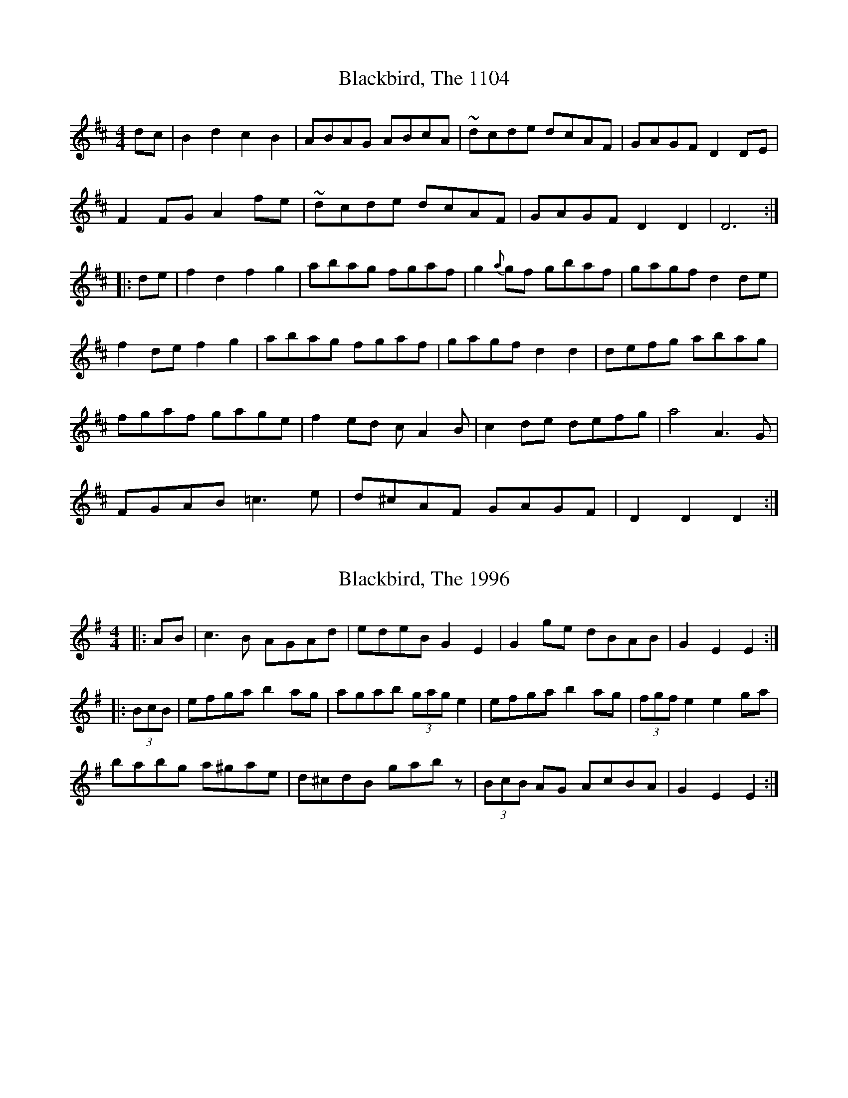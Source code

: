 X:1104
T:Blackbird, The 1104
N:tune id: 1104; setting id: 1104
Z:fidicen
S:thesession.org
R:hornpipe
M:4/4
K:Dmajor
dc|B2d2 c2B2|ABAG ABcA|~dcde dcAF|GAGF D2DE|
F2FG A2fe|~dcde dcAF|GAGF D2D2|D6:|
|:de|f2d2 f2g2|abag fgaf|g2{a}gf gbaf|gagf d2de|
f2de f2g2|abag fgaf|gagf d2d2|defg abag|
fgaf gage|f2ed cA2B|c2de defg|a4 A3G|
FGAB =c3e|d^cAF GAGF|D2D2 D2:|


X:1996
T:Blackbird, The 1996
N:tune id: 1996; setting id: 1996
Z:gian marco
S:thesession.org
R:hornpipe
M:4/4
K:Adorian
|:AB|c3B AGAd|edeB G2 E2|G2ge dBAB|G2E2 E2:|
|:(3BcB|efga b2ag|agab (3gag e2|efga b2ag|(3fgf e2 e2ga|
babg a^gae|d^cdB gabz|(3BcB AG AcBA|G2E2 E2:|


X:4101
T:Blackbird, The 4101
N:tune id: 4101; setting id: 4101
Z:slainte
S:thesession.org
R:hornpipe
M:4/4
K:Dmajor
|:AG|FEFA GFD2|defd dcAF|G2GF GFDE|FGAF GBAG|
F2FA GFD2|defd dcAG|Ad (3cBA GBAG|F2D2 D2:|
|:fg|agfa gfeg|fdec dcA2|agfa gfde|(3fed gf e2fg|
(3agf ge f2fe|d2de fdec|dcAF GBAG|F2D2 D2:|


X:4508
T:Blackbird, The 4508
N:tune id: 4508; setting id: 4508
Z:slainte
S:thesession.org
R:hornpipe
M:4/4
K:Dmixolydian
|:dc|B2BG A2(3AB^c|dcAF G2FG|AFDE FAGF|DEFG Aedc|
B2BG A2(3AB^c|dcAF G2FG|AFDE FAGF|D2D^C D2:|
|:FG|Add^c d2(3efg|fded cAGB|Add^c dfag|f2d2 d2(3gfe|
dcAF G2(3AB^c|d2AG F2DE|FGAF GBAG|F2D2 D2:|


X:14355
T:Blackbird, The 14355
N:tune id: 1104; setting id: 14355
Z:ceolachan
S:thesession.org
R:hornpipe
M:4/4
K:Dmixolydian
|:(3cBA|(3BcB d2 (3cdc (3BAG|(3AAG (3BAG A>B (3cBA|d>^cd>e d2 (3=cAF|G2 (3AGF (3DDD D>E|
(3FED (3EFG A2 (3gfe|d>^cd>e f>d (3AGF|[M:2/4] G>AG>F|[M:4/4] D2 D2 D2-:|
|:D>g|f>ed>e f>d (3efg|a2 (3bag f>g (3agf|(3ggf g>f g>ba>f|g>ag>f d2- d>g|
f2 (3def f2 (3efg|a>ba>g f>ga>f|g>ag>f d2 d2|d2 (3efg a>ba>g|
f>ga>f g>ag>e|f2- f>e d>cA>B|c>B (3c^cd e>f (3gfe|a4 A2 A>G|
F>GA>B c>B (3cde|d>cA>F G>AG>F|D2 D2 D2-:|


X:14356
T:Blackbird, The 14356
N:tune id: 1104; setting id: 14356
Z:ceolachan
S:thesession.org
R:hornpipe
M:4/4
K:Dmixolydian
|:cA|B2 d2 c2 B2|A2 AG ABcA|d^cde d=cAF|G2 AF D2 DE|
FDFG A2 fe|d^cde fdAF|[M:2/4] GAGF|[M:4/4] D2 D2 D2-:|
|:Dg|fede fdfg|a2 ag fgaf|g2 gf gbaf|gagf d3 g|
f2 de fefg|abag fgaf|gagf d2 d2|defg abag|
fgaf gage|f3 e dcAB|cBcd efge|a4 A2 AG|
FGAB cBce|dcAF GAGF|D2 D2 D2-:|


X:14357
T:Blackbird, The 14357
N:tune id: 1104; setting id: 14357
Z:swisspiper
S:thesession.org
R:hornpipe
M:4/4
K:Dmixolydian
|:dc|B2~B2 cABG|AF~F2 ABcA|d.fe^c d=cAF|GAGF DEDE|
FEFG A2 (3.g.fe|d.fe^c d=cAF|GBAF ~D2D2|D2:|
|:de|fede fd (3efg|~a3g fgaf|g2{a}gf gbaf|gagf d^cde|
fede fd (3efg|~a3g fgaf|gagf d2d^c|defg ~a3g|
fgaf g2ge|fde^c d=cAB|cBcd efge|a2~a2 ~A3G|
FADA c2e^c|dcAF GBAF|D2D2 D2:|


X:15415
T:Blackbird, The 15415
N:tune id: 1996; setting id: 15415
Z:gian marco
S:thesession.org
R:hornpipe
M:4/4
K:Adorian
AB|cBcB AGAe|edec G2 (3DEF|G2ge dBAB|G2E2 E2:|
|:zB|efga b2ag|agab g2ed|efga b2ag|f2e2 efga|
b2bg a2ae|d^cdB gab2|B2AG AcBA|G2E2 E2:|


X:17110
T:Blackbird, The 17110
N:tune id: 4508; setting id: 17110
Z:slainte
S:thesession.org
R:hornpipe
M:4/4
K:Dmajor
|:GA|~B3d A2Bc|d2AG F2D2|FGAF GBAG|F2D2 D2:|
FG|Addc d2 (3efg|fded cAGB|Addc dfag|f2d2 d2 (3gfe|
dcAF G2(3ABc|d2AG F2D2|FGAF GBAG|F2D2 D2:|


X:17111
T:Blackbird, The 17111
N:tune id: 4508; setting id: 17111
Z:Will Harmon
S:thesession.org
R:hornpipe
M:4/4
K:Dmajor
B3d A2 A/B/c|d2 AG (3FGF D2|FGAF GBAG|(3FGF D2 DFGA|
~B3d A2 Bc|d2 AG (3FGF D2|FGAF GBAG|(3FGF D2 DEFG||
Addc dfeg|fded cAGB|Addc deag|(3fgf d2 d2 fe|
dcAF G2 A/B/c|d2 AG (3FGF D2|FGAF GBAG|1 (3FGF D2 DEFG:|2 (3FGF D2 DFGA||


X:17112
T:Blackbird, The 17112
N:tune id: 4508; setting id: 17112
Z:Dr. Dow
S:thesession.org
R:hornpipe
M:4/4
K:Dmixolydian
GA|B2cB A2Bc|d2AG F2DE|FGAF GcAG|F2D2 D2:|
|:(3EFG|Add^c d2eg|fded cAGc|Add^c dfag|f2d2 d2fe|
dcAF G2Ad|~d2AG F2DE|FGAF GcAG|F2D2 D2:|


X:24050
T:Blackbird, The 24050
N:tune id: 1996; setting id: 24050
Z:JACKB
S:thesession.org
R:hornpipe
M:4/4
K:Adorian
|:AB|c3B AGAd|edeB G2 EF|G2ge dBAB|G2E2 E2 AB|
c3B AGAd|edeB G2 EF|G2ge dBAB|G2E2 E2:|
|:B2|efga b2ag|agab g2 e2|efga b2ag|f2 e2 efga|
babg a^gae|d^cde gabz|B2 AG AcBA|G2E2 E2:|


X:26494
T:Blackbird, The 26494
N:tune id: 1104; setting id: 26494
Z:cac
S:thesession.org
R:hornpipe
M:4/4
K:Dmixolydian
dc|:BGBd cA{A}BG|(3ABA GB ABcA|d2de dcAF|GB{B}AF D2DE|
{G}FEFG Adfe|d2de dcAF|1 [M:3/2] GB{B}AF D2 D2 D2dc:|2 [M:3/2] GB{B}AF D2 D2 D2de||
|:[M:C||{g}fede {fg}f2g2|a2ag fg{b}af|g2{ga}gf gbaf|ga{a}gf d2de|
{g}fede {fg}f2g2|a2ag fg{b}af|[M:3/2] ga{a}gf d2dc defg|
[M:C||a2ag fg{b}af|ga{ga}ge (3fgf ef|dcAG ABcd|ef{a}ge {ab}a2a2|
AB{B}AG FGAB|c2ce dcAF|1 [M:3/2] GB{B}AF D2D2 D2de:|2 [M:3/2] GB{B}AF D2D2 D2||


X:27198
T:Blackbird, The 27198
N:tune id: 14736; setting id: 27198
Z:sebastian the m3g4p0p
S:thesession.org
R:hornpipe
M:4/4
K:Dmajor
fe|d>cA>F G>FD2|(3EFG A>B =c>Bc>A|d2A>F G>BA>G|EFD2 D2 (3ABc|
d>cA>F G>FD2|(3EFG A>B =c3A|d2A>F G>BA>G|EFD2 D2:|
za|d2 (3efg a>gf>a|g>fg>a g>fd>A|d2f>g a>ba>g|(3fgf d2 d2 (3efg|
a>gf>a g2f>e|d>cd>e f>de>d|d>cA>F G>BA>G|F2D2 D2:|
zA|D>EF>G A>B (3=c_BA|d>Ad>e d>cA>F|D2 (3EFG A>dA>G|(3FGF D2 D2A>F|
D2 (3EFG A>B=c>A|d>cd>e f>de>d|d>cA>F G>BA>G|F2D2 D2:|


X:28174
T:Blackbird, The 28174
N:tune id: 4508; setting id: 28174
Z:liltmuse
S:thesession.org
R:hornpipe
M:4/4
K:Dmajor
|:B3 d A2 A/B/c|dcAG F3 E|D/E/F AF GBAG|1 FDDE DFGA:|2 FDDE DEFG||
|:Addc d2 ed|efed c3 B|Addc d2 ed|efec defe|
dcAd B3 c|dcAG F3 E|D/E/F AF GBAG|1 FDDE DEFG:|2 FDDE DFGA||


X:28821
T:Blackbird, The 28821
N:tune id: 4101; setting id: 28821
Z:janglecrow
S:thesession.org
R:hornpipe
M:4/4
K:Dmixolydian
AG|F2FA GFD2|de (3fed d^cAF|G2GF GFDE|FdcA G2AG|
F2FA GFD2|de (3fed d^cAG|AdcA GcAG|F2D2 D2:|
|:fg|agfa gfeg|fd e^c d=cA2|agfa gfde|fdgf e2 fg|
a2ge f3e|d^cde fdAG|AdcA GcAG|F2D2 D2:|


X:31201
T:Blackbird, The 31201
N:tune id: 4101; setting id: 31201
Z:Graham Currie
S:thesession.org
R:hornpipe
M:4/4
K:Dmajor
AG|FEFA GFDA|de fe d=cAF|G2GF GFDE|FGAF GBAG|
FEFA GFDA|de fe d=cAF|Ad=cA GBAG|F2D2 D2:|
|:fg|agfa gfec|dc de fdA2|agfa gfee|fagf e2 fg|
afge fdec|dcde fdA2|Ad=cA GBAG|F2D2 D2:|


X:32399
T:Blackbird, The 32399
N:tune id: 4101; setting id: 32399
Z:Andy Davey
S:thesession.org
R:hornpipe
M:4/4
K:Dmajor
AG|:F2 FA GFD2|de (3fed dc AF|G2 GA GF DE|FG (3AGF GB AG|
F2 FA GFD2|de (3fed dc AG|Ad =cA Gc AG|1 F2 D2 D2 AG:|2 F2 D2 D2 A2||
|:ag fd gf ec|dc de fd A2|ag fd gf eg|(3fed gf e2 fg|
(3agf ge f2 fd|Ad de fd AG|Ad =cA Gc AG|1 F2 D2 D2 A2:|2 F2 D2 D4||


X:34225
T:Blackbird, The 34225
N:tune id: 1104; setting id: 34225
Z:Eubonian
S:thesession.org
R:hornpipe
M:4/4
K:Dmixolydian
d>c|:(3Bcd B>d c>dB>c|A>GF>G A>B (3cBA|~d3 e d>cA>F|G>BA>F D2 D>E|
(3FED F>G A2 {fa}f>e|d2 {e}d>^c d>=cA>F|[M:3/2]G>BA>F D2 D2 D4:|
[M:4/4]|:d>e|f>d {e}(3d^cd f>df>g|a>ba>g f>g (3agf|g3 f g>ba>g|f>gf>e d2 d>e|
f>d {e}(3d^cd f>df>g|a3 g f>ga>f|g>ag>f d2 d2|d>ef>g ~a3 g|
f>ga>f ~g3 e|(3fga e^c d>=cA>G|F>GA>B d>ef>g|a4 A3G|
F>GA>B ~c3 e|d>cA>F G>BA>F|D2 D2 D3:|


X:36690
T:Blackbird, The 36690
N:tune id: 4508; setting id: 36690
Z:JACKB
S:thesession.org
R:hornpipe
M:4/4
K:Dmixolydian
|:dc|B3G A2(3AB^c|d=cAF G2FG|AFDE FAGF|DEFG A2 dc|
B3G A2(3AB^c|d=cAF G2FG|AFDE FAGF|D2 D2 D2:|
|:FG|Add^c d2(3efg|fded =cAGB|Add^c dfag|f2d2 d2(3gfe|
dcAF G2(3AB^c|d2AG F2DE|FGAF GBAG|F2D2 D2:|


X:39782
T:Blackbird, The 39782
N:tune id: 14736; setting id: 39782
Z:Dalta na bPÃ­ob
S:thesession.org
R:hornpipe
M:4/4
K:Dmajor
fe|:dcAF GF D2|(3EFG AB =cBcA|d2 AF GBAG|(3FGF D2 D2 (3ABc|
dcAF GF D2|(3EFG AB =c3 B|dDFA GBAG|1 F2 D2 D2 (3gfe:|2 F2 D2 D2 z A||
|:defg agfa|gfga gfd2|defg abag|(3fgf d2 d2 (3efg|
agfa ~g2 fe|dcde fd (3efe|dcAF GBAG|1 (3FGF D2 D2:|2 F2 D2 D2 z A||
DEFG AB (3 =cBA|dcde dcAF|D2 (3EFG ABAG|(3FGF D2 D2 z A|
DEFG AB=cA|dcde fd (3efe|dcAF GBAG|1 F2 D2 D2 z A:|2 (3FGF D2 D2||


X:27066
T:Queen Of The Earth, Child Of The Skies 27066
N:tune id: 14666; setting id: 27066
Z:Bill Reeder
S:thesession.org
R:reel
M:4/4
K:Dmajor
B4 A2G2|F2G2 ABc2|d3c dcAF|G4GEFE|D2 E2 F2 G2|A3B A2 G2|F2 D2 D4|D8|
B4 A2G2|F2G2 ABc2|d3e dc A2|f4fgfe|d3c A2 F2|G3B A2 G2|F2 D2 D4|D8:|
d3e f2 g2|a3g agf2|g3f g2a2|g4gefe|d3e f2 g2|a3g a2g2|f2 d2 d3e|d6 e/f/g|
a4 agf2|g4 g4|f3e d2 d2|f4fefe|d3c A2 F2|G3B A2 G2|F2 D2 D4|D8:|


